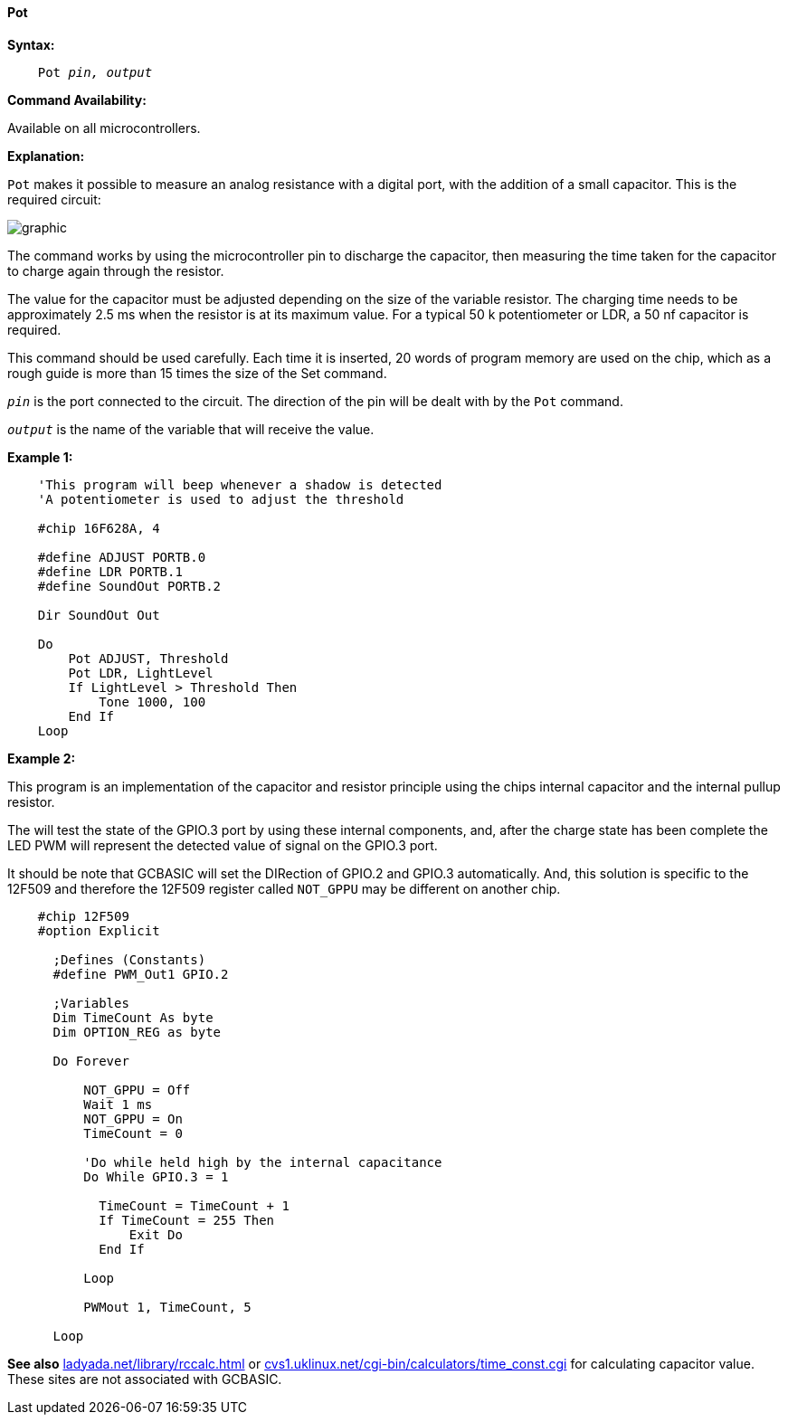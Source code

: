 ==== Pot

*Syntax:*
[subs="quotes"]
----
    Pot _pin, output_
----
*Command Availability:*

Available on all microcontrollers.

*Explanation:*

`Pot` makes it possible to measure an analog resistance with a digital port, with the addition of a small capacitor. This is the required circuit:

image:potb1.JPG[graphic,align="center"]

The command works by using the microcontroller pin to discharge the capacitor, then measuring the time taken for the capacitor to charge again through the resistor.

The value for the capacitor must be adjusted depending on the size of the variable resistor. The charging time needs to be approximately 2.5 ms when the resistor is at its maximum value. For a typical 50 k potentiometer or LDR, a 50 nf capacitor is required.

This command should be used carefully. Each time it is inserted, 20 words of program memory are used on the chip, which as a rough guide is more than 15 times the size of the Set command.

`_pin_` is the port connected to the circuit. The direction of the pin will be dealt with by the `Pot` command.

`_output_` is the name of the variable that will receive the value.

*Example 1:*
----
    'This program will beep whenever a shadow is detected
    'A potentiometer is used to adjust the threshold

    #chip 16F628A, 4

    #define ADJUST PORTB.0
    #define LDR PORTB.1
    #define SoundOut PORTB.2

    Dir SoundOut Out

    Do
        Pot ADJUST, Threshold
        Pot LDR, LightLevel
        If LightLevel > Threshold Then
            Tone 1000, 100
        End If
    Loop
----

*Example 2:*

This program is an implementation of the capacitor and resistor principle using the chips internal capacitor and the internal pullup resistor.

The will test the state of the GPIO.3 port by using these internal components, and, after the charge state has been complete the LED PWM will represent the detected value of signal on the GPIO.3 port.

It should be note that GCBASIC will set the DIRection of GPIO.2 and GPIO.3 automatically.  And, this solution is specific to the 12F509 and therefore the 12F509 register called `NOT_GPPU` may be different on another chip.

----
    #chip 12F509
    #option Explicit

      ;Defines (Constants)
      #define PWM_Out1 GPIO.2

      ;Variables
      Dim TimeCount As byte
      Dim OPTION_REG as byte

      Do Forever

          NOT_GPPU = Off
          Wait 1 ms
          NOT_GPPU = On
          TimeCount = 0

          'Do while held high by the internal capacitance
          Do While GPIO.3 = 1

            TimeCount = TimeCount + 1
            If TimeCount = 255 Then
                Exit Do
            End If

          Loop

          PWMout 1, TimeCount, 5

      Loop
----


*See also*  http://ladyada.net/library/rccalc.html[ladyada.net/library/rccalc.html] or http://web.archive.org/web/20100818230450/http://www.cvs1.uklinux.net/cgi-bin/calculators/time_const.cgi[cvs1.uklinux.net/cgi-bin/calculators/time_const.cgi]
for calculating capacitor value. These sites are not associated with GCBASIC.
